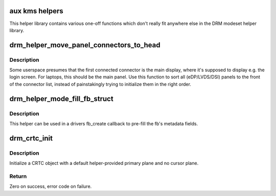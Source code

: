 .. -*- coding: utf-8; mode: rst -*-
.. src-file: drivers/gpu/drm/drm_modeset_helper.c

.. _`aux-kms-helpers`:

aux kms helpers
===============

This helper library contains various one-off functions which don't really fit
anywhere else in the DRM modeset helper library.

.. _`drm_helper_move_panel_connectors_to_head`:

drm_helper_move_panel_connectors_to_head
========================================

.. c:function:: void drm_helper_move_panel_connectors_to_head(struct drm_device *dev)

    move panels to the front in the connector list

    :param struct drm_device \*dev:
        drm device to operate on

.. _`drm_helper_move_panel_connectors_to_head.description`:

Description
-----------

Some userspace presumes that the first connected connector is the main
display, where it's supposed to display e.g. the login screen. For
laptops, this should be the main panel. Use this function to sort all
(eDP/LVDS/DSI) panels to the front of the connector list, instead of
painstakingly trying to initialize them in the right order.

.. _`drm_helper_mode_fill_fb_struct`:

drm_helper_mode_fill_fb_struct
==============================

.. c:function:: void drm_helper_mode_fill_fb_struct(struct drm_device *dev, struct drm_framebuffer *fb, const struct drm_mode_fb_cmd2 *mode_cmd)

    fill out framebuffer metadata

    :param struct drm_device \*dev:
        DRM device

    :param struct drm_framebuffer \*fb:
        drm_framebuffer object to fill out

    :param const struct drm_mode_fb_cmd2 \*mode_cmd:
        metadata from the userspace fb creation request

.. _`drm_helper_mode_fill_fb_struct.description`:

Description
-----------

This helper can be used in a drivers fb_create callback to pre-fill the fb's
metadata fields.

.. _`drm_crtc_init`:

drm_crtc_init
=============

.. c:function:: int drm_crtc_init(struct drm_device *dev, struct drm_crtc *crtc, const struct drm_crtc_funcs *funcs)

    Legacy CRTC initialization function

    :param struct drm_device \*dev:
        DRM device

    :param struct drm_crtc \*crtc:
        CRTC object to init

    :param const struct drm_crtc_funcs \*funcs:
        callbacks for the new CRTC

.. _`drm_crtc_init.description`:

Description
-----------

Initialize a CRTC object with a default helper-provided primary plane and no
cursor plane.

.. _`drm_crtc_init.return`:

Return
------

Zero on success, error code on failure.

.. This file was automatic generated / don't edit.


